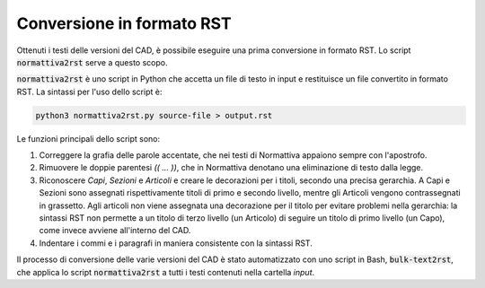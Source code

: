 Conversione in formato RST
==========================

Ottenuti i testi delle versioni del CAD, è possibile eseguire una prima conversione in formato RST. Lo script :code:`normattiva2rst` serve a questo scopo.

:code:`normattiva2rst` è uno script in Python che accetta un file di testo in input e restituisce un file convertito in formato RST. La sintassi per l'uso dello script è:

.. code-block:: bash
   
   python3 normattiva2rst.py source-file > output.rst

Le funzioni principali dello script sono:

1. Correggere la grafia delle parole accentate, che nei testi di Normattiva appaiono sempre con l'apostrofo.

2. Rimuovere le doppie parentesi *(( ... ))*, che in Normattiva denotano una eliminazione di testo dalla legge.

3. Riconoscere *Capi*, *Sezioni* e *Articoli* e creare le decorazioni per i titoli, secondo una precisa gerarchia. A Capi e Sezioni sono assegnati rispettivamente titoli di primo e secondo livello, mentre gli Articoli vengono contrassegnati in grassetto. Agli articoli non viene assegnata una decorazione per il titolo per evitare problemi nella gerarchia: la sintassi RST non permette a un titolo di terzo livello (un Articolo) di seguire un titolo di primo livello (un Capo), come invece avviene all'interno del CAD. 

4. Indentare i commi e i paragrafi in maniera consistente con la sintassi RST.

Il processo di conversione delle varie versioni del CAD è stato automatizzato con uno script in Bash, :code:`bulk-text2rst`, che applica lo script :code:`normattiva2rst` a tutti i testi contenuti nella cartella *input*.
